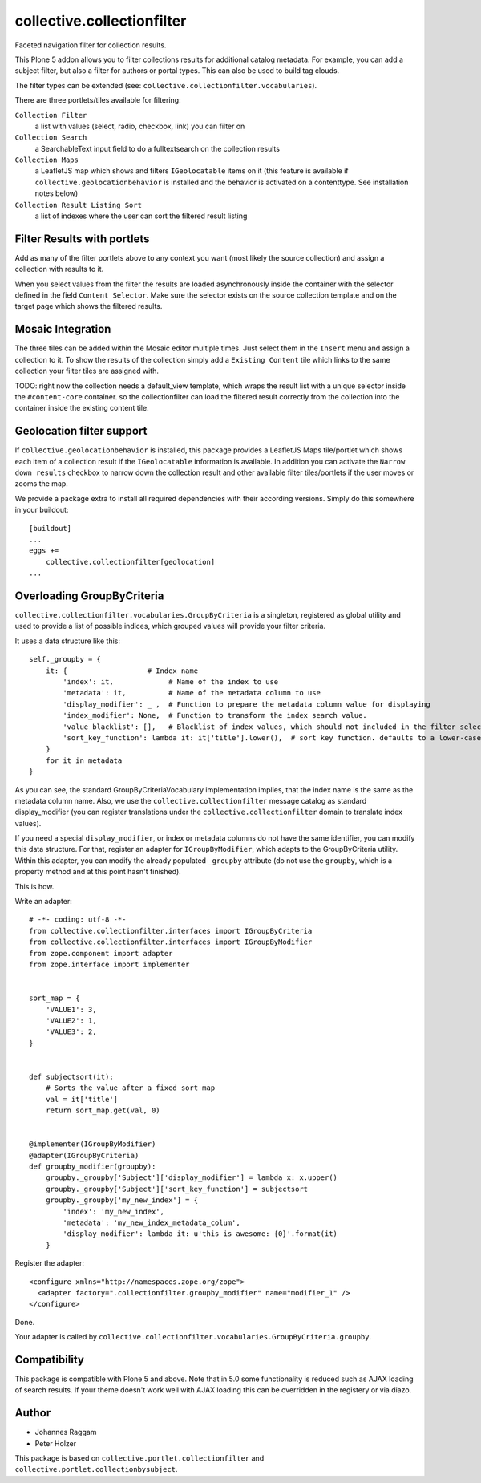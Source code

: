collective.collectionfilter
===========================

|CI| |Coverage|

|Workflows|

.. |CI| image:: https://github.com/collective/collective.collectionfilter/workflows/CI/badge.svg
   :target: https://github.com/collective/collective.collectionfilter/actions
.. |Coverage| image:: https://coveralls.io/repos/github/collective/collective.collectionfilter/badge.svg
   :target: https://coveralls.io/github/collective/collective.collectionfilter
.. |Workflows| image:: http://github-actions.40ants.com/collective/collective.collectionfilter/matrix.svg
   :target: https://github.com/collective/collective.collectionfilter/actions


Faceted navigation filter for collection results.

This Plone 5 addon allows you to filter collections results for additional catalog metadata.
For example, you can add a subject filter, but also a filter for authors or portal types.
This can also be used to build tag clouds.

The filter types can be extended (see: ``collective.collectionfilter.vocabularies``).

There are three portlets/tiles available for filtering:

``Collection Filter``
    a list with values (select, radio, checkbox, link) you can filter on
``Collection Search``
    a SearchableText input field to do a fulltextsearch on the collection results
``Collection Maps``
    a LeafletJS map which shows and filters ``IGeolocatable`` items on it
    (this feature is available if ``collective.geolocationbehavior`` is installed and the behavior
    is activated on a contenttype. See installation notes below)
``Collection Result Listing Sort``
    a list of indexes where the user can sort the filtered result listing


Filter Results with portlets
----------------------------

Add as many of the filter portlets above to any context you want (most likely the source collection)
and assign a collection with results to it.

When you select values from the filter the results are loaded asynchronously inside the container
with the selector defined in the field ``Content Selector``. Make sure the selector exists on the
source collection template and on the target page which shows the filtered results.


Mosaic Integration
------------------

The three tiles can be added within the Mosaic editor multiple times. Just select them in the ``Insert`` menu
and assign a collection to it. To show the results of the collection simply add a
``Existing Content`` tile which links to the same collection your filter tiles are assigned with.

TODO: right now the collection needs a default_view template, which wraps the result list with a unique selector
inside the ``#content-core`` container. so the collectionfilter can load the filtered result correctly from
the collection into the container inside the existing content tile.


Geolocation filter support
--------------------------

If ``collective.geolocationbehavior`` is installed, this package provides a LeafletJS Maps tile/portlet
which shows each item of a collection result if the ``IGeolocatable`` information is available.
In addition you can activate the ``Narrow down results`` checkbox to narrow down the collection result and
other available filter tiles/portlets if the user moves or zooms the map.

We provide a package extra to install all required dependencies with their according versions.
Simply do this somewhere in your buildout::

    [buildout]
    ...
    eggs +=
        collective.collectionfilter[geolocation]
    ...


Overloading GroupByCriteria
---------------------------

``collective.collectionfilter.vocabularies.GroupByCriteria`` is a singleton, registered as global utility and used to provide a list of possible indices, which grouped values will provide your filter criteria.

It uses a data structure like this::

    self._groupby = {
        it: {                   # Index name
            'index': it,             # Name of the index to use
            'metadata': it,          # Name of the metadata column to use
            'display_modifier': _ ,  # Function to prepare the metadata column value for displaying
            'index_modifier': None,  # Function to transform the index search value.
            'value_blacklist': [],   # Blacklist of index values, which should not included in the filter selection. Can be a callable.
            'sort_key_function': lambda it: it['title'].lower(),  # sort key function. defaults to a lower-cased title
        }
        for it in metadata
    }

As you can see, the standard GroupByCriteriaVocabulary implementation implies, that the index name is the same as the metadata column name.
Also, we use the ``collective.collectionfilter`` message catalog as standard display_modifier (you can register translations under the ``collective.collectionfilter`` domain to translate index values).

If you need a special ``display_modifier``, or index or metadata columns do not have the same identifier, you can modify this data structure.
For that, register an adapter for ``IGroupByModifier``, which adapts to the GroupByCriteria utility.
Within this adapter, you can modify the already populated ``_groupby`` attribute (do not use the ``groupby``, which is a property method and at this point hasn't finished).

This is how.

Write an adapter::

    # -*- coding: utf-8 -*-
    from collective.collectionfilter.interfaces import IGroupByCriteria
    from collective.collectionfilter.interfaces import IGroupByModifier
    from zope.component import adapter
    from zope.interface import implementer


    sort_map = {
        'VALUE1': 3,
        'VALUE2': 1,
        'VALUE3': 2,
    }


    def subjectsort(it):
        # Sorts the value after a fixed sort map
        val = it['title']
        return sort_map.get(val, 0)


    @implementer(IGroupByModifier)
    @adapter(IGroupByCriteria)
    def groupby_modifier(groupby):
        groupby._groupby['Subject']['display_modifier'] = lambda x: x.upper()
        groupby._groupby['Subject']['sort_key_function'] = subjectsort
        groupby._groupby['my_new_index'] = {
            'index': 'my_new_index',
            'metadata': 'my_new_index_metadata_colum',
            'display_modifier': lambda it: u'this is awesome: {0}'.format(it)
        }

Register the adapter::

    <configure xmlns="http://namespaces.zope.org/zope">
      <adapter factory=".collectionfilter.groupby_modifier" name="modifier_1" />
    </configure>

Done.

Your adapter is called by ``collective.collectionfilter.vocabularies.GroupByCriteria.groupby``.

Compatibility
-------------

This package is compatible with Plone 5 and above. Note that in 5.0 some functionality is reduced such as AJAX loading of search results.
If your theme doesn't work well with AJAX loading this can be overridden in the registery or via diazo.

Author
------

- Johannes Raggam
- Peter Holzer

This package is based on ``collective.portlet.collectionfilter`` and ``collective.portlet.collectionbysubject``.
